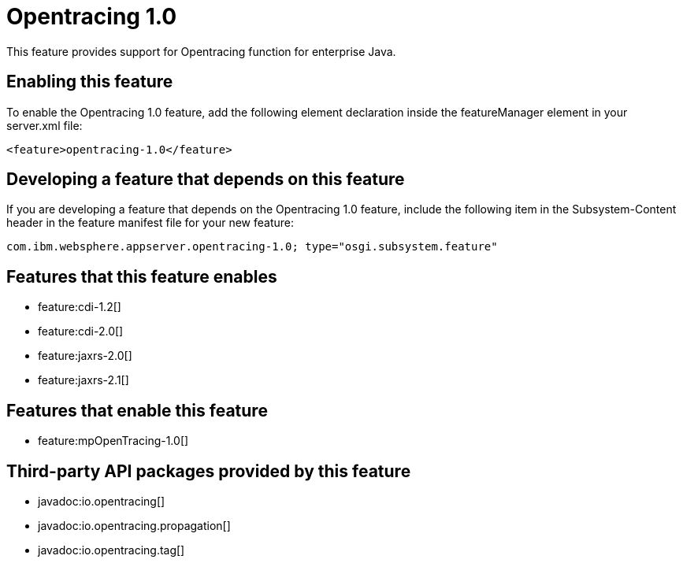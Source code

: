 = Opentracing 1.0
:stylesheet: ../feature.css
:linkcss: 
:nofooter: 

This feature provides support for Opentracing function for enterprise Java.

== Enabling this feature
To enable the Opentracing 1.0 feature, add the following element declaration inside the featureManager element in your server.xml file:


----
<feature>opentracing-1.0</feature>
----

== Developing a feature that depends on this feature
If you are developing a feature that depends on the Opentracing 1.0 feature, include the following item in the Subsystem-Content header in the feature manifest file for your new feature:


[source,]
----
com.ibm.websphere.appserver.opentracing-1.0; type="osgi.subsystem.feature"
----

== Features that this feature enables
* feature:cdi-1.2[]
* feature:cdi-2.0[]
* feature:jaxrs-2.0[]
* feature:jaxrs-2.1[]

== Features that enable this feature
* feature:mpOpenTracing-1.0[]

== Third-party API packages provided by this feature
* javadoc:io.opentracing[]
* javadoc:io.opentracing.propagation[]
* javadoc:io.opentracing.tag[]
